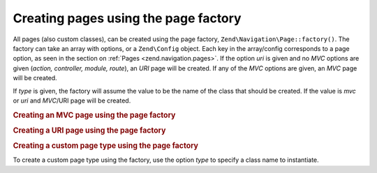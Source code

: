 .. _zend.navigation.pages.factory:

Creating pages using the page factory
=====================================

All pages (also custom classes), can be created using the page factory, ``Zend\Navigation\Page::factory()``. The
factory can take an array with options, or a ``Zend\Config`` object. Each key in the array/config corresponds to a
page option, as seen in the section on :ref:`Pages <zend.navigation.pages>`. If the option *uri* is given and no
*MVC* options are given (*action, controller, module, route*), an *URI* page will be created. If any of the *MVC*
options are given, an *MVC* page will be created.

If *type* is given, the factory will assume the value to be the name of the class that should be created. If the
value is *mvc* or *uri* and *MVC*/URI page will be created.

.. _zend.navigation.pages.factory.example.mvc:

.. rubric:: Creating an MVC page using the page factory

.. code-block:: php
   :linenos:

   $page = Zend\Navigation\Page::factory(array(
       'label'  => 'My MVC page',
       'action' => 'index'
   ));

   $page = Zend\Navigation\Page::factory(array(
       'label'      => 'Search blog',
       'action'     => 'index',
       'controller' => 'search',
       'module'     => 'blog'
   ));

   $page = Zend\Navigation\Page::factory(array(
       'label'      => 'Home',
       'action'     => 'index',
       'controller' => 'index',
       'module'     => 'index',
       'route'      => 'home'
   ));

   $page = Zend\Navigation\Page::factory(array(
       'type'   => 'mvc',
       'label'  => 'My MVC page'
   ));

.. _zend.navigation.pages.factory.example.uri:

.. rubric:: Creating a URI page using the page factory

.. code-block:: php
   :linenos:

   $page = Zend\Navigation\Page::factory(array(
       'label' => 'My URI page',
       'uri'   => 'http://www.example.com/'
   ));

   $page = Zend\Navigation\Page::factory(array(
       'label'  => 'Search',
       'uri'    => 'http://www.example.com/search',
       'active' => true
   ));

   $page = Zend\Navigation\Page::factory(array(
       'label' => 'My URI page',
       'uri'   => '#'
   ));

   $page = Zend\Navigation\Page::factory(array(
       'type'   => 'uri',
       'label'  => 'My URI page'
   ));

.. _zend.navigation.pages.factory.example.custom:

.. rubric:: Creating a custom page type using the page factory

To create a custom page type using the factory, use the option *type* to specify a class name to instantiate.

.. code-block:: php
   :linenos:

   class My\Navigation\Page extends Zend\Navigation\Page
   {
       protected $_fooBar = 'ok';

       public function setFooBar($fooBar)
       {
           $this->_fooBar = $fooBar;
       }
   }

   $page = Zend\Navigation\Page::factory(array(
       'type'    => 'My\Navigation\Page',
       'label'   => 'My custom page',
       'foo_bar' => 'foo bar'
   ));


